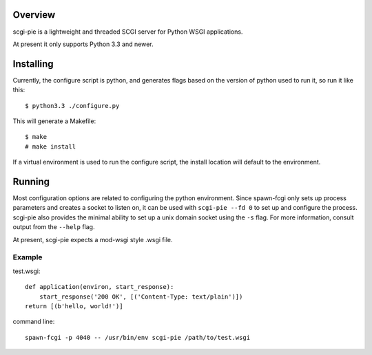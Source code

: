 
Overview
========

scgi-pie is a lightweight and threaded SCGI server for Python WSGI applications.

At present it only supports Python 3.3 and newer.

Installing
==========

Currently, the configure script is python, and generates flags based on the
version of python used to run it, so run it like this::

    $ python3.3 ./configure.py

This will generate a Makefile::

    $ make
    # make install

If a virtual environment is used to run the configure script, the install 
location will default to the environment.

Running
=======

Most configuration options are related to configuring the python environment.  
Since spawn-fcgi only sets up process parameters and creates a socket to listen
on, it can be used with ``scgi-pie --fd 0`` to set up and configure the process.
scgi-pie also provides the minimal ability to set up a unix domain socket using
the ``-s`` flag.  For more information, consult output from the ``--help`` flag.

At present, scgi-pie expects a mod-wsgi style .wsgi file.

Example
-------

test.wsgi::

    def application(environ, start_response):
        start_response('200 OK', [('Content-Type: text/plain')])
    return [(b'hello, world!')]

command line::

    spawn-fcgi -p 4040 -- /usr/bin/env scgi-pie /path/to/test.wsgi
